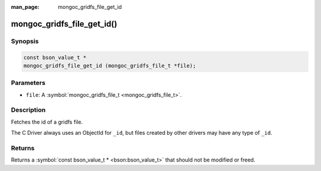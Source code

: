 :man_page: mongoc_gridfs_file_get_id

mongoc_gridfs_file_get_id()
===========================

Synopsis
--------

.. code-block:: none

  const bson_value_t *
  mongoc_gridfs_file_get_id (mongoc_gridfs_file_t *file);

Parameters
----------

* ``file``: A :symbol:`mongoc_gridfs_file_t <mongoc_gridfs_file_t>`.

Description
-----------

Fetches the id of a gridfs file.

The C Driver always uses an ObjectId for ``_id``, but files created by other drivers may have any type of ``_id``.

Returns
-------

Returns a :symbol:`const bson_value_t * <bson:bson_value_t>` that should not be modified or freed.


